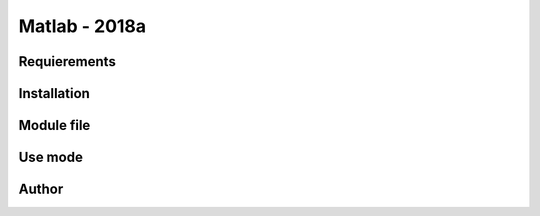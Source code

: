 .. _matlab-2018a:

Matlab - 2018a
==============

Requierements
-------------

Installation
------------

Module file
-----------

Use mode
--------

Author
------

